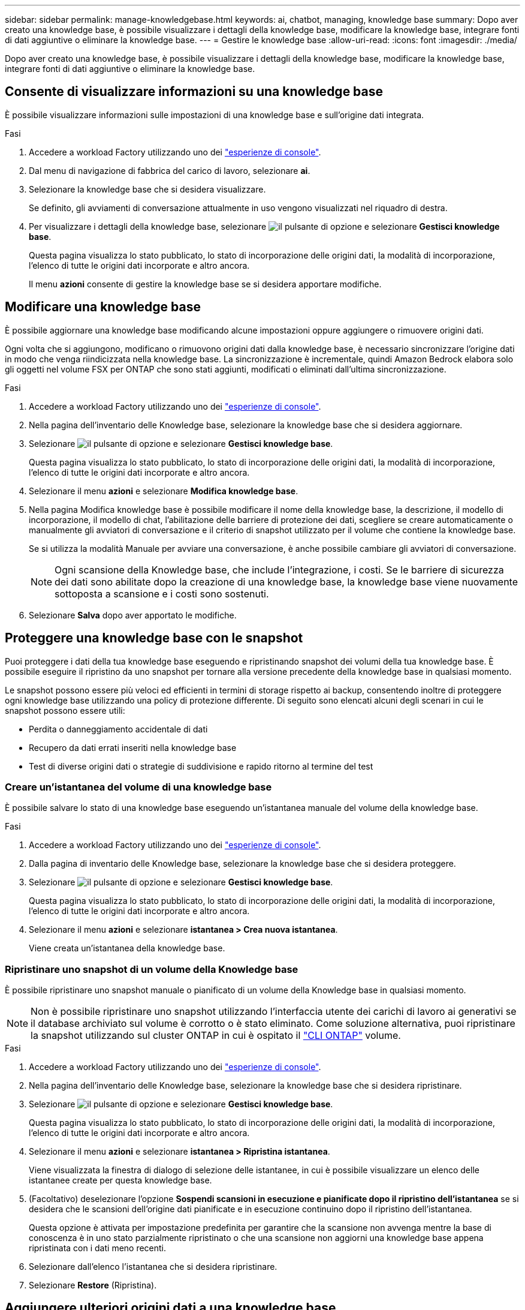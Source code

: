 ---
sidebar: sidebar 
permalink: manage-knowledgebase.html 
keywords: ai, chatbot, managing, knowledge base 
summary: Dopo aver creato una knowledge base, è possibile visualizzare i dettagli della knowledge base, modificare la knowledge base, integrare fonti di dati aggiuntive o eliminare la knowledge base. 
---
= Gestire le knowledge base
:allow-uri-read: 
:icons: font
:imagesdir: ./media/


[role="lead"]
Dopo aver creato una knowledge base, è possibile visualizzare i dettagli della knowledge base, modificare la knowledge base, integrare fonti di dati aggiuntive o eliminare la knowledge base.



== Consente di visualizzare informazioni su una knowledge base

È possibile visualizzare informazioni sulle impostazioni di una knowledge base e sull'origine dati integrata.

.Fasi
. Accedere a workload Factory utilizzando uno dei link:https://docs.netapp.com/us-en/workload-setup-admin/console-experiences.html["esperienze di console"^].
. Dal menu di navigazione di fabbrica del carico di lavoro, selezionare *ai*.
. Selezionare la knowledge base che si desidera visualizzare.
+
Se definito, gli avviamenti di conversazione attualmente in uso vengono visualizzati nel riquadro di destra.

. Per visualizzare i dettagli della knowledge base, selezionare image:icon-action.png["il pulsante di opzione"] e selezionare *Gestisci knowledge base*.
+
Questa pagina visualizza lo stato pubblicato, lo stato di incorporazione delle origini dati, la modalità di incorporazione, l'elenco di tutte le origini dati incorporate e altro ancora.

+
Il menu *azioni* consente di gestire la knowledge base se si desidera apportare modifiche.





== Modificare una knowledge base

È possibile aggiornare una knowledge base modificando alcune impostazioni oppure aggiungere o rimuovere origini dati.

Ogni volta che si aggiungono, modificano o rimuovono origini dati dalla knowledge base, è necessario sincronizzare l'origine dati in modo che venga riindicizzata nella knowledge base. La sincronizzazione è incrementale, quindi Amazon Bedrock elabora solo gli oggetti nel volume FSX per ONTAP che sono stati aggiunti, modificati o eliminati dall'ultima sincronizzazione.

.Fasi
. Accedere a workload Factory utilizzando uno dei link:https://docs.netapp.com/us-en/workload-setup-admin/console-experiences.html["esperienze di console"^].
. Nella pagina dell'inventario delle Knowledge base, selezionare la knowledge base che si desidera aggiornare.
. Selezionare image:icon-action.png["il pulsante di opzione"] e selezionare *Gestisci knowledge base*.
+
Questa pagina visualizza lo stato pubblicato, lo stato di incorporazione delle origini dati, la modalità di incorporazione, l'elenco di tutte le origini dati incorporate e altro ancora.

. Selezionare il menu *azioni* e selezionare *Modifica knowledge base*.
. Nella pagina Modifica knowledge base è possibile modificare il nome della knowledge base, la descrizione, il modello di incorporazione, il modello di chat, l'abilitazione delle barriere di protezione dei dati, scegliere se creare automaticamente o manualmente gli avviatori di conversazione e il criterio di snapshot utilizzato per il volume che contiene la knowledge base.
+
Se si utilizza la modalità Manuale per avviare una conversazione, è anche possibile cambiare gli avviatori di conversazione.

+

NOTE: Ogni scansione della Knowledge base, che include l'integrazione, i costi. Se le barriere di sicurezza dei dati sono abilitate dopo la creazione di una knowledge base, la knowledge base viene nuovamente sottoposta a scansione e i costi sono sostenuti.

. Selezionare *Salva* dopo aver apportato le modifiche.




== Proteggere una knowledge base con le snapshot

Puoi proteggere i dati della tua knowledge base eseguendo e ripristinando snapshot dei volumi della tua knowledge base. È possibile eseguire il ripristino da uno snapshot per tornare alla versione precedente della knowledge base in qualsiasi momento.

Le snapshot possono essere più veloci ed efficienti in termini di storage rispetto ai backup, consentendo inoltre di proteggere ogni knowledge base utilizzando una policy di protezione differente. Di seguito sono elencati alcuni degli scenari in cui le snapshot possono essere utili:

* Perdita o danneggiamento accidentale di dati
* Recupero da dati errati inseriti nella knowledge base
* Test di diverse origini dati o strategie di suddivisione e rapido ritorno al termine del test




=== Creare un'istantanea del volume di una knowledge base

È possibile salvare lo stato di una knowledge base eseguendo un'istantanea manuale del volume della knowledge base.

.Fasi
. Accedere a workload Factory utilizzando uno dei link:https://docs.netapp.com/us-en/workload-setup-admin/console-experiences.html["esperienze di console"^].
. Dalla pagina di inventario delle Knowledge base, selezionare la knowledge base che si desidera proteggere.
. Selezionare image:icon-action.png["il pulsante di opzione"] e selezionare *Gestisci knowledge base*.
+
Questa pagina visualizza lo stato pubblicato, lo stato di incorporazione delle origini dati, la modalità di incorporazione, l'elenco di tutte le origini dati incorporate e altro ancora.

. Selezionare il menu *azioni* e selezionare *istantanea > Crea nuova istantanea*.
+
Viene creata un'istantanea della knowledge base.





=== Ripristinare uno snapshot di un volume della Knowledge base

È possibile ripristinare uno snapshot manuale o pianificato di un volume della Knowledge base in qualsiasi momento.


NOTE: Non è possibile ripristinare uno snapshot utilizzando l'interfaccia utente dei carichi di lavoro ai generativi se il database archiviato sul volume è corrotto o è stato eliminato. Come soluzione alternativa, puoi ripristinare la snapshot utilizzando sul cluster ONTAP in cui è ospitato il https://docs.netapp.com/us-en/ontap-cli/volume-snapshot-restore.html["CLI ONTAP"^] volume.

.Fasi
. Accedere a workload Factory utilizzando uno dei link:https://docs.netapp.com/us-en/workload-setup-admin/console-experiences.html["esperienze di console"^].
. Nella pagina dell'inventario delle Knowledge base, selezionare la knowledge base che si desidera ripristinare.
. Selezionare image:icon-action.png["il pulsante di opzione"] e selezionare *Gestisci knowledge base*.
+
Questa pagina visualizza lo stato pubblicato, lo stato di incorporazione delle origini dati, la modalità di incorporazione, l'elenco di tutte le origini dati incorporate e altro ancora.

. Selezionare il menu *azioni* e selezionare *istantanea > Ripristina istantanea*.
+
Viene visualizzata la finestra di dialogo di selezione delle istantanee, in cui è possibile visualizzare un elenco delle istantanee create per questa knowledge base.

. (Facoltativo) deselezionare l'opzione *Sospendi scansioni in esecuzione e pianificate dopo il ripristino dell'istantanea* se si desidera che le scansioni dell'origine dati pianificate e in esecuzione continuino dopo il ripristino dell'istantanea.
+
Questa opzione è attivata per impostazione predefinita per garantire che la scansione non avvenga mentre la base di conoscenza è in uno stato parzialmente ripristinato o che una scansione non aggiorni una knowledge base appena ripristinata con i dati meno recenti.

. Selezionare dall'elenco l'istantanea che si desidera ripristinare.
. Selezionare *Restore* (Ripristina).




== Aggiungere ulteriori origini dati a una knowledge base

È possibile incorporare ulteriori origini dati nella knowledge base per inserirle con dati aggiuntivi dell'organizzazione.

.Fasi
. Accedere a workload Factory utilizzando uno dei link:https://docs.netapp.com/us-en/workload-setup-admin/console-experiences.html["esperienze di console"^].
. Nella pagina dell'inventario delle Knowledge base, selezionare la knowledge base in cui si desidera aggiungere l'origine dati.
. Selezionare image:icon-action.png["il pulsante di opzione"] e selezionare *Aggiungi origine dati*.
. *Selezionare un file system*: Selezionare il file system FSX per ONTAP in cui risiedono i file di origine dati e selezionare *Avanti*.
. *Selezionare un volume*: Selezionare il volume in cui risiedono i file di origine dati e selezionare *Avanti*.
+
Quando si selezionano i file archiviati utilizzando il protocollo SMB, è necessario immettere le informazioni di Active Directory, che includono il dominio, l'indirizzo IP, il nome utente e la password.

. *Selezionare un'origine dati*: Selezionare la posizione dell'origine dati in base alla posizione in cui sono stati salvati i file. Può trattarsi di un intero volume o solo di una cartella o sottocartella specifica del volume e selezionare *Avanti*.
. *Definisci i parametri ai*: Nella sezione *strategia di Chunking*, definisci come il motore GenAI suddivide il contenuto dell'origine dati in blocchi quando l'origine dati è integrata con una knowledge base. È possibile scegliere una delle seguenti strategie:
+
** *Chunking a più frasi*: Organizza le informazioni dalla vostra origine dati in blocchi definiti dalle frasi. È possibile scegliere quante frasi compongono ciascun blocco (fino a 100).
** *Chunking basato su sovrapposizione*: Organizza le informazioni dall'origine dati in blocchi definiti dai caratteri che possono sovrapporsi a blocchi adiacenti. È possibile scegliere la dimensione di ciascun frammento in caratteri e la sovrapposizione di ciascun frammento con i frammenti adiacenti. È possibile configurare una dimensione del frammento compresa tra 50 e 3000 caratteri e una percentuale di sovrapposizione compresa tra 1 e 99%.
+

NOTE: La scelta di un'elevata percentuale di sovrapposizione può aumentare notevolmente i requisiti di archiviazione con solo lievi miglioramenti nella precisione di recupero.



. Nella sezione *Permission Aware*, disponibile solo quando l'origine dati selezionata si trova su un volume che utilizza il protocollo SMB, è possibile attivare o disattivare la selezione:
+
** *Enabled*: Gli utenti del chatbot che accedono a questa knowledge base riceveranno solo risposte alle query provenienti da origini dati a cui hanno accesso.
** *Disabled*: Gli utenti del chatbot riceveranno le risposte utilizzando il contenuto di tutte le origini dati integrate.


. Selezionare *Aggiungi* per aggiungere questa origine dati alla knowledge base.


.Risultato
L'origine dati è integrata nella knowledge base.



== Sincronizzare le origini dati con una knowledge base

Le origini dati vengono sincronizzate automaticamente con la knowledge base associata una volta al giorno, in modo che eventuali modifiche all'origine dati vengano riflesse nel chatbot. Se si apportano modifiche a una delle origini dati e si desidera sincronizzare immediatamente i dati, è possibile eseguire una sincronizzazione su richiesta.

La sincronizzazione è incrementale, quindi Amazon Bedrock elabora solo gli oggetti nelle origini dati che sono stati aggiunti, modificati o eliminati dall'ultima sincronizzazione.

.Fasi
. Accedere a workload Factory utilizzando uno dei link:https://docs.netapp.com/us-en/workload-setup-admin/console-experiences.html["esperienze di console"^].
. Nella pagina dell'inventario delle Knowledge base, selezionare la knowledge base che si desidera sincronizzare.
. Selezionare image:icon-action.png["il pulsante di opzione"] e selezionare *Gestisci knowledge base*.
. Selezionare il menu *azioni* e selezionare *Esegui scansione ora*.
+
Viene visualizzato un messaggio che indica che le origini dati sono in fase di scansione e un messaggio finale al termine della scansione.



.Risultato
La knowledge base è sincronizzata con le origini dati collegate e qualsiasi chatbot attivo inizierà a utilizzare le informazioni più recenti provenienti dalle origini dati.



== Valutare i modelli di chat prima di creare una knowledge base

È possibile valutare i modelli di chat di base disponibili prima di creare una knowledge base per individuare il modello più adatto alla propria implementazione. Poiché il supporto dei modelli varia in base alla regione di AWS, fare riferimento a https://docs.aws.amazon.com/bedrock/latest/userguide/models-regions.html["Questa pagina di documentazione di AWS"^] per verificare quali modelli è possibile utilizzare nelle regioni in cui si prevede di implementare la propria knowledge base.


NOTE: Questa funzionalità è disponibile solo quando non è stata creata alcuna knowledge base -- quando nella pagina di inventario della Knowledge base non esiste alcuna knowledge base.

.Fasi
. Accedere a workload Factory utilizzando uno dei link:https://docs.netapp.com/us-en/workload-setup-admin/console-experiences.html["esperienze di console"^].
. Dalla pagina di inventario delle Knowledge base, vedrai l'opzione per selezionare il modello di chat sul lato destro della pagina per il chatbot.
. Selezionare il modello di chat dall'elenco e inserire una serie di domande nell'area degli annunci per vedere come risponde il chatbot.
. Provare più modelli per individuare il modello più adatto all'implementazione.


.Risultato
Utilizzate questo modello di chat quando create la vostra knowledge base.



== Annullare la pubblicazione della knowledge base

Dopo aver pubblicato la knowledge base in modo che possa essere integrata con un'applicazione chatbot, puoi annullare la pubblicazione se desideri disabilitare l'applicazione chatbot dall'accesso alla knowledge base.

L'annullamento della pubblicazione della knowledge base impedisce il funzionamento di qualsiasi applicazione di chat. L'endpoint API univoco al quale la knowledge base è stata accessibile è disabilitato.

.Fasi
. Accedere a workload Factory utilizzando uno dei link:https://docs.netapp.com/us-en/workload-setup-admin/console-experiences.html["esperienze di console"^].
. Nella pagina dell'inventario delle Knowledge base, selezionare la knowledge base che si desidera annullare la pubblicazione.
. Selezionare image:icon-action.png["il pulsante di opzione"] e selezionare *Gestisci knowledge base*.
+
Questa pagina visualizza lo stato pubblicato, lo stato di incorporazione delle origini dati, la modalità di incorporazione e l'elenco di tutte le origini dati incorporate.

. Selezionare il menu *azioni* e selezionare *Annulla pubblicazione*.


.Risultato
La knowledge base è disabilitata e non è più accessibile da un'applicazione chatbot.



== Eliminare una knowledge base

Se non hai più bisogno di una knowledge base, puoi eliminarla. Quando si elimina una knowledge base, questa viene rimossa dalla fabbrica del carico di lavoro e il volume che contiene la knowledge base viene eliminato. Tutte le applicazioni o i chatbot che utilizzano la knowledge base smetteranno di funzionare. L'eliminazione di una knowledge base non è reversibile.

Quando si elimina una knowledge base, è inoltre necessario dissociarla da qualsiasi agente a cui è associata per eliminare completamente tutte le risorse associate alla knowledge base.

.Fasi
. Accedere a workload Factory utilizzando uno dei link:https://docs.netapp.com/us-en/workload-setup-admin/console-experiences.html["esperienze di console"^].
. Nella pagina dell'inventario delle Knowledge base, selezionare la knowledge base che si desidera eliminare.
. Selezionare image:icon-action.png["il pulsante di opzione"] e selezionare *Gestisci knowledge base*.
. Selezionare il menu *azioni* e selezionare *Elimina knowledge base*.
. Nella finestra di dialogo Elimina knowledge base, confermare che si desidera eliminarla e selezionare *Elimina*.


.Risultato
La knowledge base viene rimossa dalla fabbrica del carico di lavoro e il volume associato viene eliminato.
